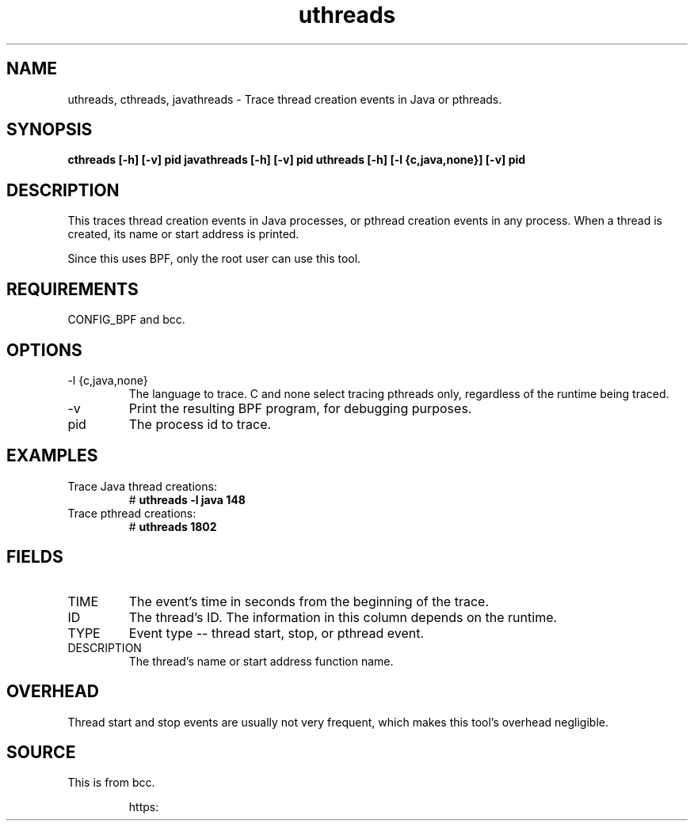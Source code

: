 .TH uthreads 8  "2018-10-09" "USER COMMANDS"
.SH NAME
uthreads, cthreads, javathreads \- Trace thread creation events in Java or pthreads.
.SH SYNOPSIS
.B cthreads [-h] [-v] pid
.BR
.B javathreads [-h] [-v] pid
.BR
.B uthreads [-h] [-l {c,java,none}] [-v] pid
.SH DESCRIPTION
This traces thread creation events in Java processes, or pthread creation
events in any process. When a thread is created, its name or start address
is printed.

Since this uses BPF, only the root user can use this tool.
.SH REQUIREMENTS
CONFIG_BPF and bcc.
.SH OPTIONS
.TP
\-l {c,java,none}
The language to trace. C and none select tracing pthreads only, regardless
of the runtime being traced.
.TP
\-v
Print the resulting BPF program, for debugging purposes.
.TP
pid
The process id to trace.
.SH EXAMPLES
.TP
Trace Java thread creations:
#
.B uthreads -l java 148
.TP
Trace pthread creations:
#
.B uthreads 1802
.SH FIELDS
.TP
TIME
The event's time in seconds from the beginning of the trace.
.TP
ID
The thread's ID. The information in this column depends on the runtime.
.TP
TYPE
Event type -- thread start, stop, or pthread event.
.TP
DESCRIPTION
The thread's name or start address function name.
.SH OVERHEAD
Thread start and stop events are usually not very frequent, which makes this
tool's overhead negligible.
.SH SOURCE
This is from bcc.
.IP
https: